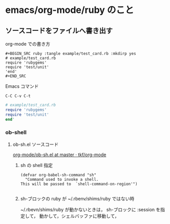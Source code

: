 * emacs/org-mode/ruby のこと
** ソースコードをファイルへ書き出す

   org-mode での書き方

#+BEGIN_EXAMPLE
,#+BEGIN_SRC ruby :tangle example/test_card.rb :mkdirp yes
# example/test_card.rb
require 'rubygems'
require 'test/unit'
'end'
,#+END_SRC
#+END_EXAMPLE

    Emacs コマンド
    : C-C C-v C-t

#+BEGIN_SRC ruby :tangle example/test_card.rb :mkdirp yes :
# example/test_card.rb
require 'rubygems'
require 'test/unit'
end'
#+END_SRC


*** ob-shell 

**** ob-sh.el ソースコード
     
     [[https://github.com/tkf/org-mode/blob/master/lisp/ob-sh.el][org-mode/ob-sh.el at master · tkf/org-mode]]

***** sh の shell 指定

#+BEGIN_SRC elisp
(defvar org-babel-sh-command "sh"
  "Command used to invoke a shell.
This will be passed to  `shell-command-on-region'")

#+END_SRC

***** sh-ブロックの ruby が ~/.rbenv/shims/ruby ではない時

      ~/.rbevn/shims/ruby が動かないときは，
      sh-ブロックに :session を指定して，
      動かして，シェルバッファに移動して，
